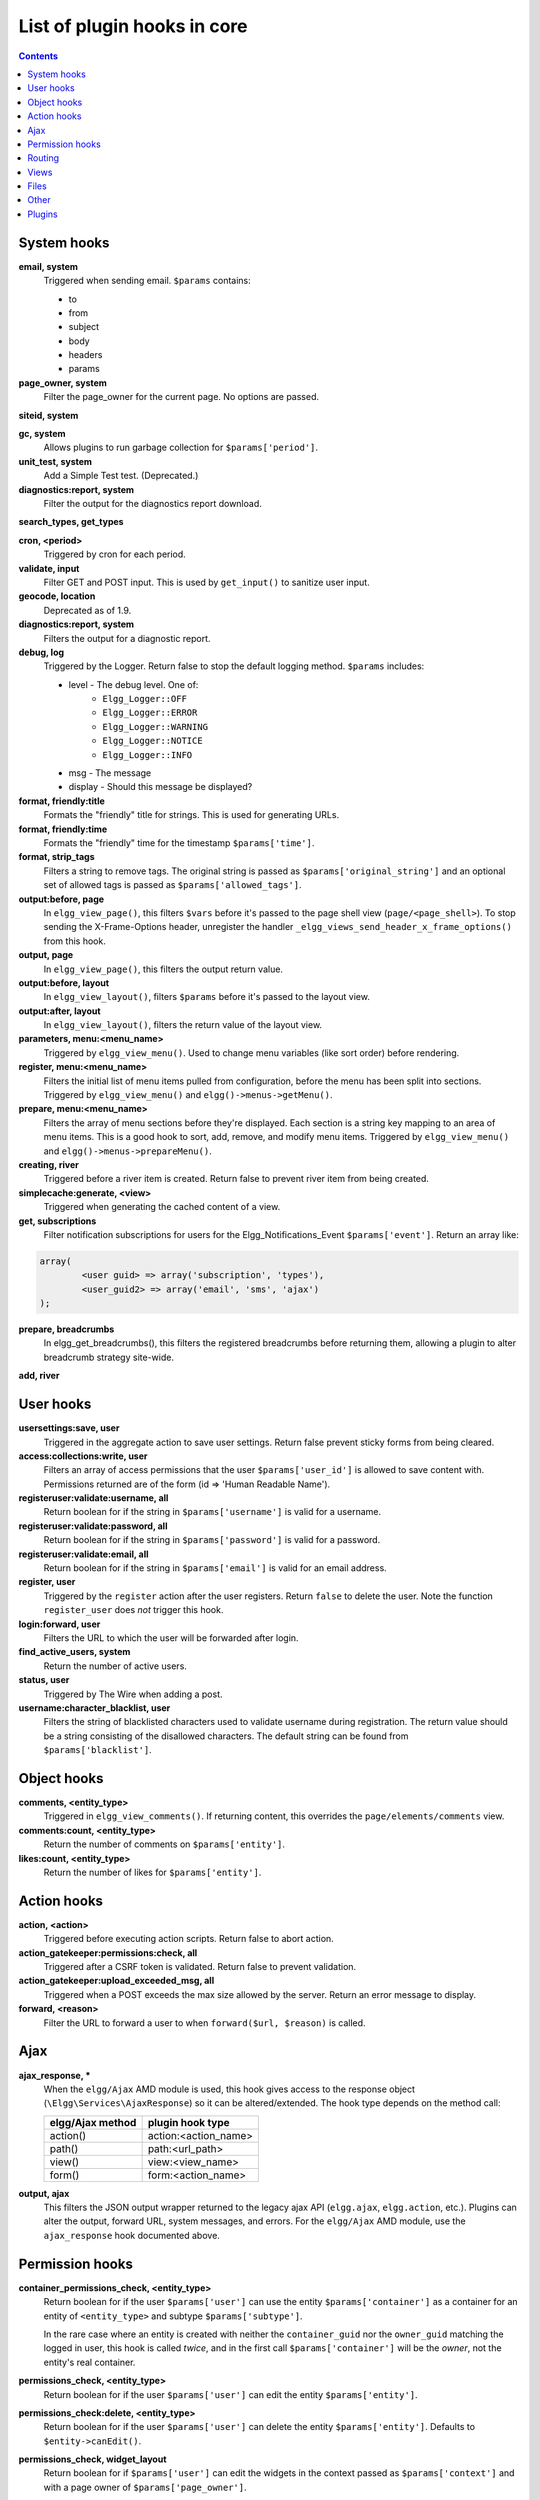 List of plugin hooks in core
############################

.. contents:: Contents
   :local:
   :depth: 1

System hooks
============

**email, system**
	Triggered when sending email. ``$params`` contains:

	* to
	* from
	* subject
	* body
	* headers
	* params

**page_owner, system**
	Filter the page_owner for the current page. No options are passed.

**siteid, system**

**gc, system**
	Allows plugins to run garbage collection for ``$params['period']``.

**unit_test, system**
	Add a Simple Test test. (Deprecated.)

**diagnostics:report, system**
	Filter the output for the diagnostics report download.

**search_types, get_types**

**cron, <period>**
	Triggered by cron for each period.

**validate, input**
	Filter GET and POST input. This is used by ``get_input()`` to sanitize user input.

**geocode, location**
	Deprecated as of 1.9.

**diagnostics:report, system**
	Filters the output for a diagnostic report.

**debug, log**
	Triggered by the Logger. Return false to stop the default logging method. ``$params`` includes:

	* level - The debug level. One of:
		* ``Elgg_Logger::OFF``
		* ``Elgg_Logger::ERROR``
		* ``Elgg_Logger::WARNING``
		* ``Elgg_Logger::NOTICE``
		* ``Elgg_Logger::INFO``
	* msg - The message
	* display - Should this message be displayed?

**format, friendly:title**
	Formats the "friendly" title for strings. This is used for generating URLs.

**format, friendly:time**
	Formats the "friendly" time for the timestamp ``$params['time']``.

**format, strip_tags**
	Filters a string to remove tags. The original string is passed as ``$params['original_string']``
	and an optional set of allowed tags is passed as ``$params['allowed_tags']``.

**output:before, page**
    In ``elgg_view_page()``, this filters ``$vars`` before it's passed to the page shell
    view (``page/<page_shell>``). To stop sending the X-Frame-Options header, unregister the
    handler ``_elgg_views_send_header_x_frame_options()`` from this hook.

**output, page**
    In ``elgg_view_page()``, this filters the output return value.

**output:before, layout**
	In ``elgg_view_layout()``, filters ``$params`` before it's passed to the layout view.

**output:after, layout**
	In ``elgg_view_layout()``, filters the return value of the layout view.

**parameters, menu:<menu_name>**
	Triggered by ``elgg_view_menu()``. Used to change menu variables (like sort order) before rendering.

**register, menu:<menu_name>**
	Filters the initial list of menu items pulled from configuration, before the menu has been split into
	sections. Triggered by ``elgg_view_menu()`` and ``elgg()->menus->getMenu()``.

**prepare, menu:<menu_name>**
	Filters the array of menu sections before they're displayed. Each section is a string key mapping to
	an area of menu items. This is a good hook to sort, add, remove, and modify menu items. Triggered by
	``elgg_view_menu()`` and ``elgg()->menus->prepareMenu()``.

**creating, river**
	Triggered before a river item is created. Return false to prevent river item from being created.

**simplecache:generate, <view>**
	Triggered when generating the cached content of a view.

**get, subscriptions**
	Filter notification subscriptions for users for the Elgg_Notifications_Event ``$params['event']``.
	Return an array like:

.. code:: php

	array(
		<user guid> => array('subscription', 'types'),
		<user_guid2> => array('email', 'sms', 'ajax')
	);

**prepare, breadcrumbs**
    In elgg_get_breadcrumbs(), this filters the registered breadcrumbs before
    returning them, allowing a plugin to alter breadcrumb strategy site-wide.

**add, river**

User hooks
==========

**usersettings:save, user**
	Triggered in the aggregate action to save user settings. Return false prevent sticky
	forms from being cleared.

**access:collections:write, user**
	Filters an array of access permissions that the user ``$params['user_id']`` is allowed to save
	content with. Permissions returned are of the form (id => 'Human Readable Name').

**registeruser:validate:username, all**
	Return boolean for if the string in ``$params['username']`` is valid for a username.

**registeruser:validate:password, all**
	Return boolean for if the string in ``$params['password']`` is valid for a password.

**registeruser:validate:email, all**
	Return boolean for if the string in ``$params['email']`` is valid for an email address.

**register, user**
	Triggered by the ``register`` action after the user registers. Return ``false`` to delete the user.
	Note the function ``register_user`` does *not* trigger this hook.

**login:forward, user**
    Filters the URL to which the user will be forwarded after login.

**find_active_users, system**
	Return the number of active users.

**status, user**
	Triggered by The Wire when adding a post.

**username:character_blacklist, user**
	Filters the string of blacklisted characters used to validate username during registration.
	The return value should be a string consisting of the disallowed characters. The default
	string can be found from ``$params['blacklist']``.

Object hooks
============

**comments, <entity_type>**
	Triggered in ``elgg_view_comments()``. If returning content, this overrides the
	``page/elements/comments`` view.

**comments:count, <entity_type>**
	Return the number of comments on ``$params['entity']``.

**likes:count, <entity_type>**
	Return the number of likes for ``$params['entity']``.

Action hooks
============

**action, <action>**
	Triggered before executing action scripts. Return false to abort action.

**action_gatekeeper:permissions:check, all**
	Triggered after a CSRF token is validated. Return false to prevent validation.

**action_gatekeeper:upload_exceeded_msg, all**
	Triggered when a POST exceeds the max size allowed by the server. Return an error message
	to display.

**forward, <reason>**
	Filter the URL to forward a user to when ``forward($url, $reason)`` is called.

.. _guides/hooks-list#ajax:

Ajax
====

**ajax_response, \***
	When the ``elgg/Ajax`` AMD module is used, this hook gives access to the response object
	(``\Elgg\Services\AjaxResponse``) so it can be altered/extended. The hook type depends on
	the method call:

	================  ====================
	elgg/Ajax method  plugin hook type
	================  ====================
	action()          action:<action_name>
	path()            path:<url_path>
	view()            view:<view_name>
	form()            form:<action_name>
	================  ====================

**output, ajax**
	This filters the JSON output wrapper returned to the legacy ajax API (``elgg.ajax``, ``elgg.action``, etc.).
	Plugins can alter the output, forward URL, system messages, and errors. For the ``elgg/Ajax`` AMD module,
	use the ``ajax_response`` hook documented above.

.. _guides/hooks-list#permission-hooks:

Permission hooks
================

**container_permissions_check, <entity_type>**
	Return boolean for if the user ``$params['user']`` can use the entity ``$params['container']``
	as a container for an entity of ``<entity_type>`` and subtype ``$params['subtype']``.

	In the rare case where an entity is created with neither the ``container_guid`` nor the ``owner_guid``
	matching the logged in user, this hook is called *twice*, and in the first call ``$params['container']``
	will be the *owner*, not the entity's real container.

**permissions_check, <entity_type>**
	Return boolean for if the user ``$params['user']`` can edit the entity ``$params['entity']``.

**permissions_check:delete, <entity_type>**
	Return boolean for if the user ``$params['user']`` can delete the entity ``$params['entity']``. Defaults to ``$entity->canEdit()``.

**permissions_check, widget_layout**
	Return boolean for if ``$params['user']`` can edit the widgets in the context passed as
	``$params['context']`` and with a page owner of ``$params['page_owner']``.

**permissions_check:metadata, <entity_type>**
	Return boolean for if the user ``$params['user']`` can edit the metadata ``$params['metadata']``
	on the entity ``$params['entity']``.

**permissions_check:comment, <entity_type>**
	Return boolean for if the user ``$params['user']`` can comment on the entity ``$params['entity']``.

**permissions_check:annotate:<annotation_name>, <entity_type>**
	Return boolean for if the user ``$params['user']`` can create an annotation ``<annotation_name>`` on the
	entity ``$params['entity']``. If logged in, the default is true.

	.. note:: This is called before the more general ``permissions_check:annotate`` hook, and its return value is that hook's initial value.

**permissions_check:annotate, <entity_type>**
	Return boolean for if the user ``$params['user']`` can create an annotation ``$params['annotation_name']``
	on the entity ``$params['entity']``. if logged in, the default is true.

	.. warning:: This is functions differently than the ``permissions_check:metadata`` hook by passing the annotation name instead of the metadata object.

**permissions_check:annotation**
	Return boolean for if the user in ``$params['user']`` can edit the annotation ``$params['annotation']`` on the
	entity ``$params['entity']``. The user can be null.

**fail, auth**
	Return the failure message if authentication failed. An array of previous PAM failure methods
	is passed as ``$params``.

**api_key, use**
	Triggered by ``api_auth_key()``. Returning false prevents the key from being authenticated.

**access:collections:read, user**
	Filters an array of access IDs that the user ``$params['user_id']`` can see.

	.. warning:: The handler needs to either not use parts of the API that use the access system (triggering the hook again) or to ignore the second call. Otherwise, an infinite loop will be created.

**access:collections:write, user**
	Filters an array of access IDs that the user ``$params['user_id']`` can write to. In
	get_write_access_array(), this hook filters the return value, so it can be used to alter
	the available options in the input/access view. For core plugins, the value "input_params"
	has the keys "entity" (ElggEntity|false), "entity_type" (string), "entity_subtype" (string),
	"container_guid" (int) are provided. An empty entity value generally means the form is to
	create a new object.

	.. warning:: The handler needs to either not use parts of the API that use the access system (triggering the hook again) or to ignore the second call. Otherwise, an infinite loop will be created.

**access:collections:addcollection, collection**
	Triggered after an access collection ``$params['collection_id']`` is created.

**access:collections:deletecollection, collection**
	Triggered before an access collection ``$params['collection_id']`` is deleted.
	Return false to prevent deletion.

**access:collections:add_user, collection**
	Triggered before adding user ``$params['user_id']`` to collection ``$params['collection_id']``.
	Return false to prevent adding.

**access:collections:remove_user, collection**
	Triggered before removing user ``$params['user_id']`` to collection ``$params['collection_id']``.
	Return false to prevent removal.

**get_sql, access**
    Filters the SQL clauses used in ``_elgg_get_access_where_sql()``.

**gatekeeper, <entity_type>:<entity_subtype>**
    Filters the result of ``elgg_entity_gatekeeper()`` to prevent access to an entity that user would otherwise have access to. A handler should return false to deny access to an entity.


Routing
=======

**route, <identifier>**
    Allows applying logic or returning a response before the page handler is called. See :doc:`routing`
    for details.

**route:rewrite, <identifier>**
	Allows altering the site-relative URL path. See :doc:`routing` for details.

**ajax_response, path:<path>**
    Filters ajax responses before they're sent back to the ``elgg/Ajax`` module. This hook type will
    only be used if the path did not start with "action/" or "ajax/".

.. _guides/hooks-list#views:

Views
=====

**view_vars, <view_name>**
	Filters the ``$vars`` array passed to the view

**view, <view_name>**
    Filters the returned content of the view

**layout, page**
    In ``elgg_view_layout()``, filters the layout name

**shell, page**
    In ``elgg_view_page()``, filters the page shell name

**head, page**
    In ``elgg_view_page()``, filters ``$vars['head']``

**ajax_response, view:<view>**
    Filters ``ajax/view/`` responses before they're sent back to the ``elgg/Ajax`` module.

**ajax_response, form:<action>**
    Filters ``ajax/form/`` responses before they're sent back to the ``elgg/Ajax`` module.

Files
=====

**mime_type, file**
	Return the mimetype for the filename ``$params['filename']`` with original filename ``$params['original_filename']``
	and with the default detected mimetype of ``$params['default']``.

**simple_type, file**
    In ``elgg_get_file_simple_type()``, filters the return value. The hook uses ``$params['mime_type']``
    (e.g. ``application/pdf`` or ``image/jpeg``) and determines an overall category like
    ``document`` or ``image``. The bundled file plugin and other-third party plugins usually store
    ``simpletype`` metadata on file entities and make use of it when serving icons and constructing
    ``ege*`` filters and menus.

.. _guides/hooks-list#other:

Other
=====

**config, comments_per_page**
	Filters the number of comments displayed per page. Default is 25.

**default, access**
	In get_default_access(), this hook filters the return value, so it can be used to alter
	the default value in the input/access view. For core plugins, the value "input_params" has
	the keys "entity" (ElggEntity|false), "entity_type" (string), "entity_subtype" (string),
	"container_guid" (int) are provided. An empty entity value generally means the form is to
	create a new object.

**entity:icon:url, <entity_type>**
	Triggered when entity icon URL is requested, see :ref:`entity icons <guides/database#entity-icons>`. Callback should
	return URL for the icon of size ``$params['size']`` for the entity ``$params['entity']``.
	Following parameters are available through the ``$params`` array:

	entity
		Entity for which icon url is requested.
	viewtype
		The type of :ref:`view <guides/views#listing-entities>` e.g. ``'default'`` or ``'json'``.
	size
		Size requested, see :ref:`entity icons <guides/database#entity-icons>` for possible values.

	Example on how one could default to a Gravatar icon for users that
	have not yet uploaded an avatar:

.. code:: php

	// Priority 600 so that handler is triggered after avatar handler
	elgg_register_plugin_hook_handler('entity:icon:url', 'user', 'gravatar_icon_handler', 600);

	/**
	 * Default to icon from gravatar for users without avatar.
	 */
	function gravatar_icon_handler($hook, $type, $url, $params) {
		// Allow users to upload avatars
		if ($params['entity']->icontime) {
			return $url;
		}
		
		// Generate gravatar hash for user email
		$hash = md5(strtolower(trim($params['entity']->email)));
		
		// Default icon size
		$size = '150x150';

		// Use configured size if possible
		$config = elgg_get_config('icon_sizes');
		$key = $params['size'];
		if (isset($config[$key])) {
			$size = $config[$key]['w'] . 'x' . $config[$key]['h'];
		}
		
		// Produce URL used to retrieve icon
		return "http://www.gravatar.com/avatar/$hash?s=$size";
	}

**entity:url, <entity_type>**
	Return the URL for the entity ``$params['entity']``. Note: Generally it is better to override the
	``getUrl()`` method of ElggEntity. This hook should be used when it's not possible to subclass
	(like if you want to extend a bundled plugin without overriding many views).

**to:object, <entity_type|metadata|annotation|relationship|river_item>**
	Converts the entity ``$params['entity']`` to a StdClass object. This is used mostly for exporting
	entity properties for portable data formats like JSON and XML.

**extender:url, <annotation|metadata>**
	Return the URL for the annotation or metadatum ``$params['extender']``.

**file:icon:url, override**
	Override a file icon URL.

**is_member, group**
	Return boolean for if the user ``$params['user']`` is a member of the group ``$params['group']``.

**entity:annotate, <entity_type>**
	Triggered in ``elgg_view_entity_annotations()``, which is called by ``elgg_view_entity()``. Can
	be used to add annotations to all full entity views.

**usersetting, plugin**
	Filter user settings for plugins. ``$params`` contains:

	- ``user`` - An ElggUser instance
	- ``plugin`` - An ElggPlugin instance
	- ``plugin_id`` - The plugin ID
	- ``name`` - The name of the setting
	- ``value`` - The value to set

**setting, plugin**
	Filter plugin settings. ``$params`` contains:

	- ``plugin`` - An ElggPlugin instance
	- ``plugin_id`` - The plugin ID
	- ``name`` - The name of the setting
	- ``value`` - The value to set

**relationship:url, <relationship_name>**
	Filter the URL for the relationship object ``$params['relationship']``.

**profile:fields, group**
	Filter an array of profile fields. The result should be returned as an array in the format
	``name => input view name``. For example:

.. code:: php

	array(
		'about' => 'longtext'
	);


**profile:fields, profile**
	Filter an array of profile fields. The result should be returned as an array in the format
	``name => input view name``. For example:

.. code:: php

	array(
		'about' => 'longtext'
	);

**widget_settings, <widget_handler>**
	Triggered when saving a widget settings ``$params['params']`` for widget ``$params['widget']``.
	If handling saving the settings, the handler should return true to prevent the default code from running.

**handlers, widgets**
	Triggered when a list of available widgets is needed. Plugins can conditionally add or remove widgets from this list
	or modify attributes of existing widgets like ``context`` or ``multiple``.

**get_list, default_widgets**
	Filters a list of default widgets to add for newly registered users. The list is an array
	of arrays in the format:

.. code:: php

	array(
		'event' => $event,
		'entity_type' => $entity_type,
		'entity_subtype' => $entity_subtype,
		'widget_context' => $widget_context
	)

**public_pages, walled_garden**
	Filter the URLs that are can be seen by logged out users if Walled Garden is
	enabled. ``$value`` is an array of regex strings that will allow access if matched.

**volatile, metadata**
	Triggered when exporting an entity through the export handler. This is rare.
	This allows handler to handle any volatile (non-persisted) metadata on the entity.
	It's preferred to use the ``to:object, <type>`` hook.

**maintenance:allow, url**
    Return boolean if the URL ``$params['current_url']`` and the path ``$params['current_path']``
	is allowed during maintenance mode.

**robots.txt, site**
	Filter the robots.txt values for ``$params['site']``.

**config, amd**
	Filter the AMD config for the requirejs library.

Plugins
=======

Embed
-----

**embed_get_items, <active_section>**

**embed_get_sections, all**

**embed_get_upload_sections, all**

Groups
------

**profile_buttons, group**
	Filters buttons (``ElggMenuItem`` instances) to be registered in the title menu of the group profile page

**tool_options, group**
	Use this hook to influence the available group tool options

HTMLawed
--------

**allowed_styles, htmlawed**
	Filter the HTMLawed allowed style array.

**config, htmlawed**
	Filter the HTMLawed config array.

Likes
-----

**likes:is_likable, <type>:<subtype>**
    This is called to set the default permissions for whether to display/allow likes on an entity of type
    ``<type>`` and subtype ``<subtype>``.

    .. note:: The callback ``'Elgg\Values::getTrue'`` is a useful handler for this hook.

Members
-------

**members:list, <page_segment>**
    To handle the page ``/members/$page_segment``, register for this hook and return the HTML of the list.

**members:config, tabs**
    This hook is used to assemble an array of tabs to be passed to the navigation/tabs view
    for the members pages.

Twitter API
-----------

**authorize, twitter_api**
	Triggered when a user is authorizes Twitter for a login. ``$params['token']`` contains the Twitter
	authorization token.

Reported Content
----------------

**reportedcontent:add, system**
	Triggered after adding the reported content object ``$params['report']``. Return false to delete report.

**reportedcontent:archive, system**
	Triggered before archiving the reported content object ``$params['report']``. Return false to prevent archiving.

**reportedcontent:delete, system**
	Triggered before deleting the reported content object ``$params['report']``. Return false to prevent deleting.

Search
------

**search, <type>:<subtype>**
	Filter more granular search results than searching by type alone. Must return an array with ``count`` as the
	total count of results and  ``entities`` an array of ElggUser entities.

**search, tags**

**search, <type>**
	Filter the search for entities for type ``$type``. Must return an array with ``count`` as the
	total count of results and  ``entities`` an array of ElggUser entities.

**search_types, get_types**
	Filter an array of search types. This allows plugins to add custom types that don't correspond
	directly to entities.

**search_types, get_queries**
    Before a search this filters the types queried. This can be used to reorder
    the display of search results.

Web Services
------------

**rest, init**
	Triggered by the web services rest handler. Plugins can set up their own authentication
	handlers, then return ``true`` to prevent the default handlers from being registered.

**rest:output, <method_name>**
	Filter the result (and subsequently the output) of the API method
